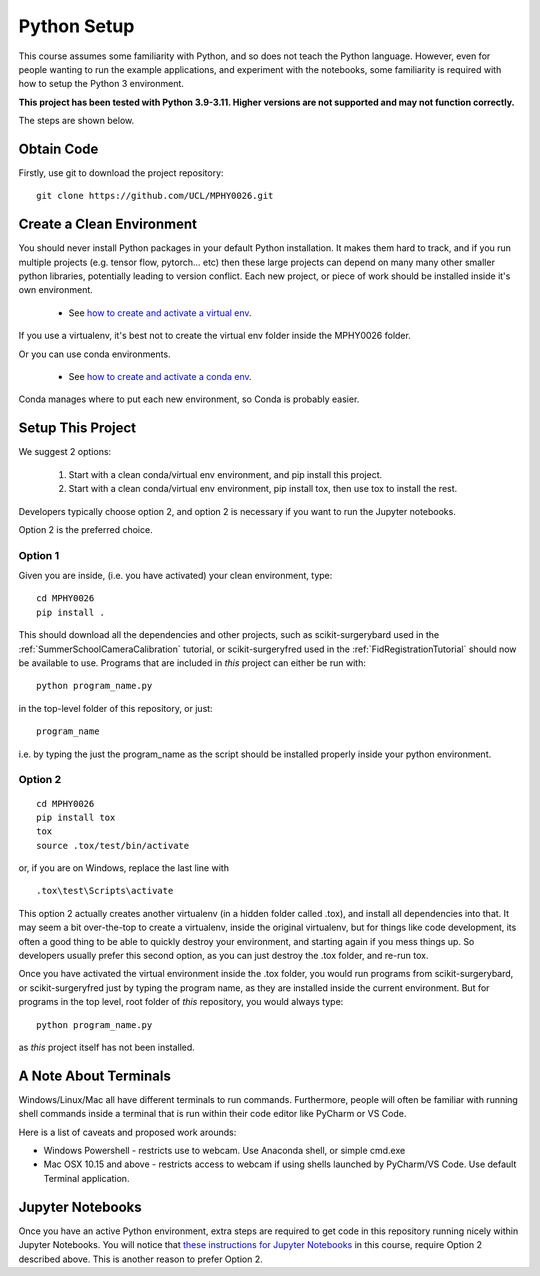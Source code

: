 .. _PythonSetup:

Python Setup
============

This course assumes some familiarity with Python, and so does not teach the
Python language. However, even for people wanting to run the example
applications, and experiment with the notebooks, some familiarity is required
with how to setup the Python 3 environment.

**This project has been tested with Python 3.9-3.11. Higher versions are not supported and may not function correctly.**

The steps are shown below.

Obtain Code
-----------

Firstly, use git to download the project repository:

::

  git clone https://github.com/UCL/MPHY0026.git


Create a Clean Environment
--------------------------

You should never install Python packages in your default Python installation.
It makes them hard to track, and if you run multiple projects (e.g. tensor flow, pytorch... etc)
then these large projects can depend on many many other smaller python libraries, potentially
leading to version conflict. Each new project, or piece of work should be installed
inside it's own environment.

  - See `how to create and activate a virtual env`_.

If you use a virtualenv, it's best not to create the virtual env folder inside the MPHY0026 folder.

Or you can use conda environments.

  - See `how to create and activate a conda env`_.

Conda manages where to put each new environment, so Conda is probably easier.

Setup This Project
------------------

We suggest 2 options:

  1. Start with a clean conda/virtual env environment, and pip install this project.
  2. Start with a clean conda/virtual env environment, pip install tox, then use tox to install the rest.

Developers typically choose option 2, and option 2 is necessary if you want to run the Jupyter notebooks.

Option 2 is the preferred choice.


Option 1
^^^^^^^^

Given you are inside, (i.e. you have activated) your clean environment, type:

::

    cd MPHY0026
    pip install .


This should download all the dependencies and other projects, such as scikit-surgerybard used in
the :ref:`SummerSchoolCameraCalibration` tutorial, or scikit-surgeryfred used in the :ref:`FidRegistrationTutorial`
should now be available to use. Programs that are included in *this* project can either be run with:

::

  python program_name.py

in the top-level folder of this repository, or just:

::

  program_name

i.e. by typing the just the program_name as the script should be installed properly inside your python environment.



Option 2
^^^^^^^^

::

    cd MPHY0026
    pip install tox
    tox
    source .tox/test/bin/activate

or, if you are on Windows, replace the last line with

::

    .tox\test\Scripts\activate

This option 2 actually creates another virtualenv (in a hidden folder called .tox),
and install all dependencies into that. It may seem a bit over-the-top to create a virtualenv,
inside the original virtualenv, but for things like code development, its often a good thing to
be able to quickly destroy your environment, and starting again if you mess things up.
So developers usually prefer this second option, as you can just destroy the .tox folder, and re-run tox.


Once you have activated the virtual environment inside the .tox folder, you would run
programs from scikit-surgerybard, or scikit-surgeryfred just by typing the program name,
as they are installed inside the current environment. But for programs in the top
level, root folder of *this* repository, you would always type:

::

  python program_name.py

as *this* project itself has not been installed.


A Note About Terminals
----------------------

Windows/Linux/Mac all have different terminals to run commands. Furthermore,
people will often be familiar with running shell commands inside a terminal
that is run within their code editor like PyCharm or VS Code.

Here is a list of caveats and proposed work arounds:

* Windows Powershell - restricts use to webcam. Use Anaconda shell, or simple cmd.exe
* Mac OSX 10.15 and above - restricts access to webcam if using shells launched by PyCharm/VS Code. Use default Terminal application.


Jupyter Notebooks
-----------------

Once you have an active Python environment, extra steps are required to get
code in this repository running nicely within Jupyter Notebooks.
You will notice that `these instructions for Jupyter Notebooks`_ in this course,
require Option 2 described above. This is another reason to prefer Option 2.


.. _`how to create and activate a virtual env`: https://docs.python.org/3/tutorial/venv.html#creating-virtual-environments
.. _`how to create and activate a conda env`: https://docs.conda.io/projects/conda/en/latest/user-guide/tasks/manage-environments.html
.. _`these instructions for Jupyter Notebooks`: https://mphy0026.readthedocs.io/en/latest/notebooks/running_notebooks.html
